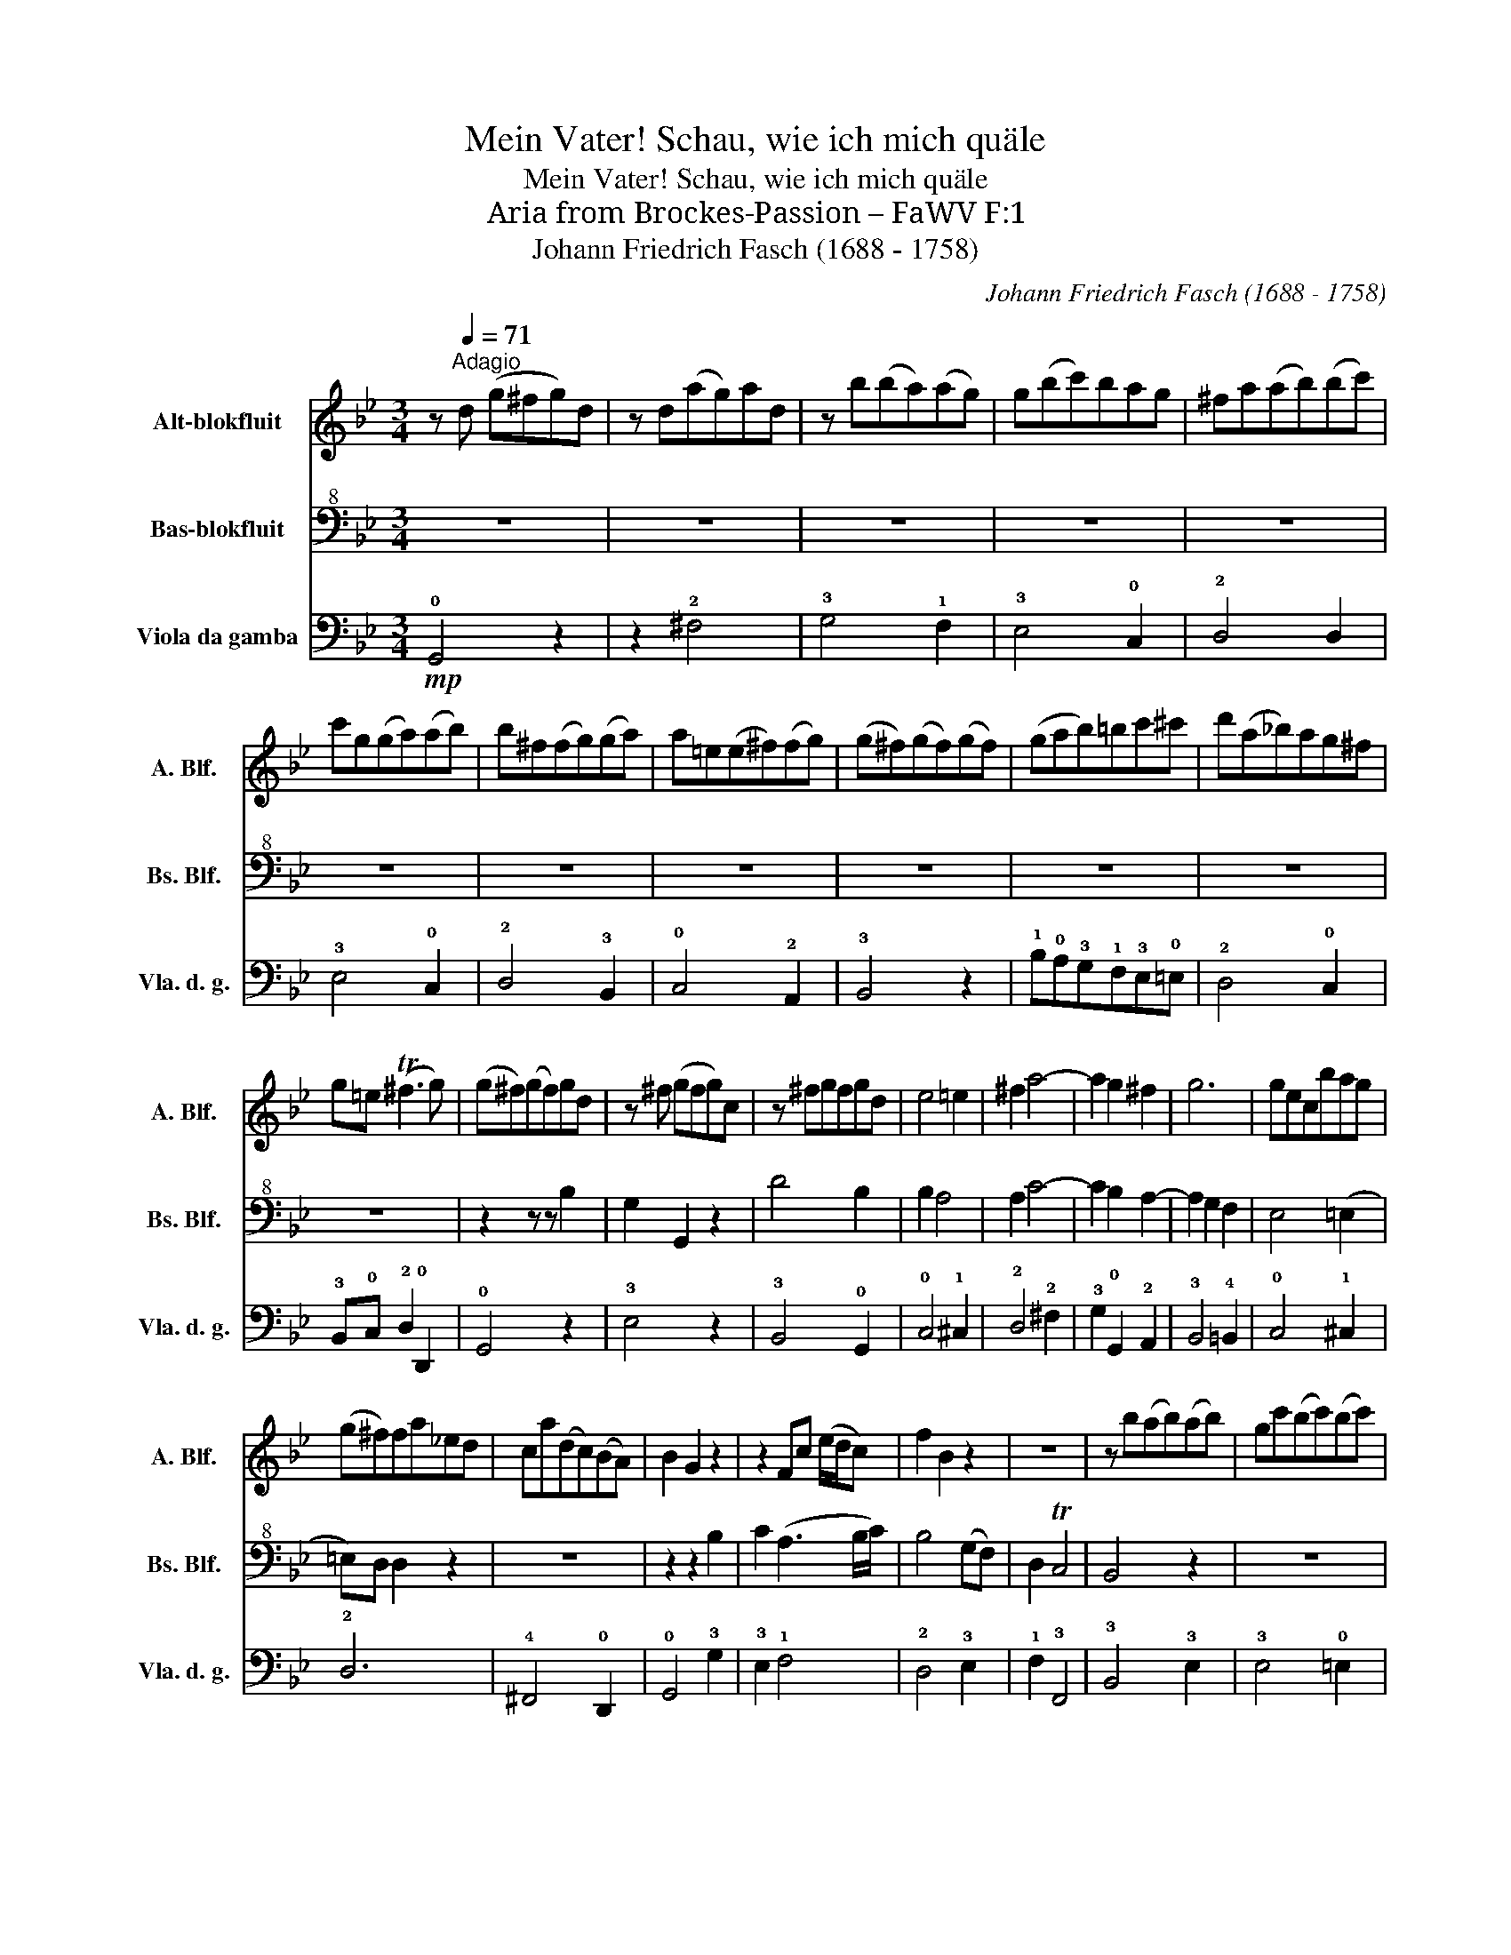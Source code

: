 X:1
T:Mein Vater! Schau, wie ich mich quäle
T:Mein Vater! Schau, wie ich mich quäle
T:Aria from Brockes-Passion – FaWV F:1
T:Johann Friedrich Fasch (1688 - 1758)
C:Johann Friedrich Fasch (1688 - 1758)
%%score 1 2 3
L:1/8
M:3/4
K:Bb
V:1 treble nm="Alt-blokfluit" snm="A. Blf."
V:2 bass+8 nm="Bas-blokfluit" snm="Bs. Blf."
V:3 bass nm="Viola da gamba" snm="Vla. d. g."
V:1
 z[Q:1/4=71]"^Adagio" d (g^fg)d | z d(ag)ad | z b(ba)(ag) | g(bc')bag | ^fa(ab)(bc') | %5
 c'g(ga)(ab) | b^f(fg)(ga) | a=e(e^f)(fg) | (g^f)(gf)(gf) | (gab)=bc'^c' | d'(a_b)ag^f | %11
 g=e (T^f3 g) | (g^f)(gf)gd | z ^f (gfg)c | z ^fgfgd | e4 =e2 | ^f2 a4- | a2 g2 ^f2 | g6 | gecbag | %20
 (g^f)fa_ed | ca(dc)(BA) | B2 G2 z2 | z2 Fc (e/d/c) | f2 B2 z2 | z6 | z b(ab)(ab) | gc'(bc')(bc') | %28
 ac'fc d2- | dG B2 cB | B3 d cB | (eee)eee | z2 z2 z a | ^fa d2 z2 | z6 | z6 | z6 | z g(^fg)(fg) | %38
 z g(^fg)(fg) | z g(^fg)(fg) | eb(ag)(g^f) | ^facA B2 | B>G TA4 | G4 z2 | z2 b2 z2 | z2 b2 z2 | %46
 z e d3 e | c2 z2 z2 | z a(ga)(ga) | z b(ab)(ab) | z ^f(=ef)(ef) | (g^fg)(bag) | ^f2 z2 f2 | %53
 .g2 .G2 z c' | (c'b) b2 z f | fdefd=e | c2 z cAF | !fermata!a3 c'ba | bg Ta3 b | !fermata!b6 || %60
 z d (g^fg)d | z d(ag)ad | z b(ba)(ag) | g(bc')bag | ^fa(ab)(bc') | c'g(ga)(ab) | b^f(fg)(ga) | %67
 a=e(e^f)(fg) | (g^f)(gf)(gf) | (gab)=bc'^c' | d'(a_b)ag^f | g=e (T^f3 g) | (g^f)(gf)gd | %73
 z ^f(gfg)c | z ^f(gfg)d | e4 =e2 | ^f2 a4- | a2 g2 T^f2 | g6 | gecbag | (g^f)fa(_ed) | %81
 ca(dc)(BA) | B>A G2 z2 | z2 Fc (e/d/c) | f2 B2 z2 | z6 | z b(ab)(ab) | gc'(bc')(bc') | ac'fc d2- | %89
 dG B2 cB | B3 d cB | (eee)eee | z2 z2 z a | ^f/g/a d2 z2 | z6 | z6 | z6 | z g(^fg)(fg) | %98
 z g(^fg)(fg) | z g(^fg)(fg) | eb(ag)(g^f) | ^faca b2 | b>g Ta4 | !fermata!g6 |] %104
V:2
 z6 | z6 | z6 | z6 | z6 | z6 | z6 | z6 | z6 | z6 | z6 | z6 | z2 z z B,2 | G,2 G,,2 z2 | D4 B,2 | %15
 B,2 A,4 | A,2 C4- | C2 B,2 A,2- | A,2 G,2 F,2 | E,4 (=E,2 | =E,)D, D,2 z2 | z6 | z2 z2 B,2 | %23
 C2 (A,3 B,/C/) | B,4 (G,F,) | D,2 TC,4 | B,,4 z2 | z6 | z6 | z6 | z2 B,4 | (B,A,) A,2 z2 | %32
 (CB,)(A,G,)(^F,G,) | A,^F, D,2 B,2 | _A,2 ^F,3 G,/=A,/ | G,4 C2 | B,G, A,4 | G,6- | G,6- | %39
 G,4 z2 | z6 | z6 | z6 | z B,(A,B,)(A,B,) | E,B,(A,B,)(A,B,) | F,2 (A,B,)(A,B,) | G,A, B,3 C | %47
 A,C(E,G,) F,2 | D,6- | D,6 | z6 | z6 | z C .B,2 .A,2 | B,2 z G, E,E, | E,D,D,_A, (A,2 | %55
 _A,)F,G,=A,B,C | A,C E,2 E,2 | !fermata!E,3 E, D,C, | D,E, TC,3 B,, | !fermata!B,,6 || z6 | z6 | %62
 z6 | z6 | z6 | z6 | z6 | z6 | z6 | z6 | z6 | z6 | z2 z z B,2 | G,2 G,,2 z2 | D4 B,2 | B,2 A,4 | %76
 A,2 C4- | (CB,) (B,A,) A,2- | (A,G,) (G,F,) F,2 | (F,2 E,2) (=E,2 | =E,)D, D,2 z2 | z6 | %82
 z2 z2 B,2 | C2 (A,3 B,/C/) | (B,3 A,) G,(F,/E,/) | D,2 (D,/C,/)B,,/C,/ D,C, | B,,4 z2 | z4 z2 | %88
 z6 | z6 | z2 B,4 | (B,A,) A,2 z2 | (CB,)(A,G,)(^F,G,) | (A,/G,/)^F, D,2 B,2 | %94
 _A,2 (T^F,3 G,/=A,/) | G,4 C2 | B,(A,/G,/) A,/B,,/C,/D,/ =E,/^F,/G,/A,/ | G,6- | G,6- | G,4 z2 | %100
 z6 | z2 z2 G,,2 | G,2 G,,2 T^F,2 | !fermata!G,6 |] %104
V:3
!mp! !0!G,,4 z2 | z2 !2!^F,4 | !3!G,4 !1!F,2 | !3!E,4 !0!C,2 | !2!D,4 D,2 | !3!E,4 !0!C,2 | %6
 !2!D,4 !3!B,,2 | !0!C,4 !2!A,,2 | !3!B,,4 z2 | !1!B,!0!A,!3!G,!1!F,!3!E,!0!=E, | !2!D,4 !0!C,2 | %11
 !3!B,,!0!C, !2!D,2 !0!D,,2 | !0!G,,4 z2 | !3!E,4 z2 | !3!B,,4 !0!G,,2 | !0!C,4 !1!^C,2 | %16
 !2!D,4 !2!^F,2 | !3!G,2 !0!G,,2 !2!A,,2 | !3!B,,4 !4!=B,,2 | !0!C,4 !1!^C,2 | !2!D,6 | %21
 !4!^F,,4 !0!D,,2 | !0!G,,4 !3!G,2 | !3!E,2 !1!F,4 | !2!D,4 !3!E,2 | !1!F,2 !3!F,,4 | %26
 !3!B,,4 !3!E,2 | !3!E,4 !0!=E,2 | !1!F,2 !2!A,,2 !3!B,,2 | !3!E,2 !1!F,2 !3!F,,2 | %30
 !3!B,,4 !0!G,,2 | !0!C,6 | !3!E,!2!D,!0!C,!3!B,,!2!A,,!0!G,, | !2!D,4 !0!G,,2 | !0!C,2 !2!D,4 | %35
 !3!E,4 !2!^F,2 | !3!G,2 !2!D,2 !0!D,,2 | !0!G,,4 z2 | !3!E,4 z2 | !3!B,,4 !4!=B,,2 | %40
 !0!C,2 !1!^C,4 | !2!D,2 !2!^F,2 !3!G,2 | !3!B,,2 !2!D,2 !0!D,,2 | !0!G,,4 z2 | !3!G,2 z4 | %45
 !2!D,2 z2 !2!D,2 | !3!E,!0!C, !3!B,,2 !3!E,2 | !1!F,4 z2 | !4!^F,,4 z2 | !0!A,,4 z2 | %50
 !2!A,,4 !2!A,,2 | !3!B,,2 !3!E,2 !0!C,2 | !2!D,2 z2 !0!D,,2 | !0!G,,2 z2 !2!A,,2 | %54
 !3!B,,2 z2 !0!C,2 | !2!D,2 z2 !4!=E,2 | !1!F,4 z2 | !fermata!!3!F,,4 !3!F,,2 | %58
 !3!B,,!2!E,, !3!F,,4 | !fermata!!3!B,,6 || !0!G,,4 z2 | !2!^F,4 z2 | !3!G,4 !3!E,2 | %63
 !3!E,4 !0!C,2 | !2!D,4 !2!D,2 | !3!E,4 !0!C,2 | !2!D,4 !3!B,,2 | !0!C,4 !2!A,,2 | !3!B,,4 z2 | %69
 !1!B,!0!A,!3!G,!1!F,!3!E,!4!=E, | !2!D,4 !0!C,2 | !3!B,,!0!C, !2!D,2 !0!D,,2 | !0!G,,4 z2 | %73
 !3!E,4 z2 | !3!B,,4 !0!G,,2 | !0!C,4 !1!^C,2 | !2!D,4 !2!^F,2 | !3!G,2 !0!G,,2 !2!A,,2 | %78
 !3!B,,4 !4!=B,,2 | !0!C,4 !1!^C,2 | !2!D,6 | !4!^F,,4 !0!D,,2 | !0!G,,4 !3!G,2 | !3!E,2 !1!F,4 | %84
 !2!D,4 !3!E,2 | !1!F,2 !3!F,,4 | !3!B,,4 !2!D,2 | !3!E,4 !3!E,2 | !1!F,2 !2!A,,2 !3!B,,2 | %89
 !3!E,2 !1!F,2 !3!F,,2 | !3!B,,4 !0!G,,2 | !0!C,6 | E,D,C,B,,A,,G,, | D,4 G,,2 | C,2 D,4 | %95
 E,4 ^F,2 | G,2 D,2 D,,2 | G,,4 z2 | E,4 z2 | B,,4 =B,,2 | C,2 ^C,4 | z4 G,,2 | B,,2 D,2 D,,2 | %103
 !fermata!G,,6 |] %104

